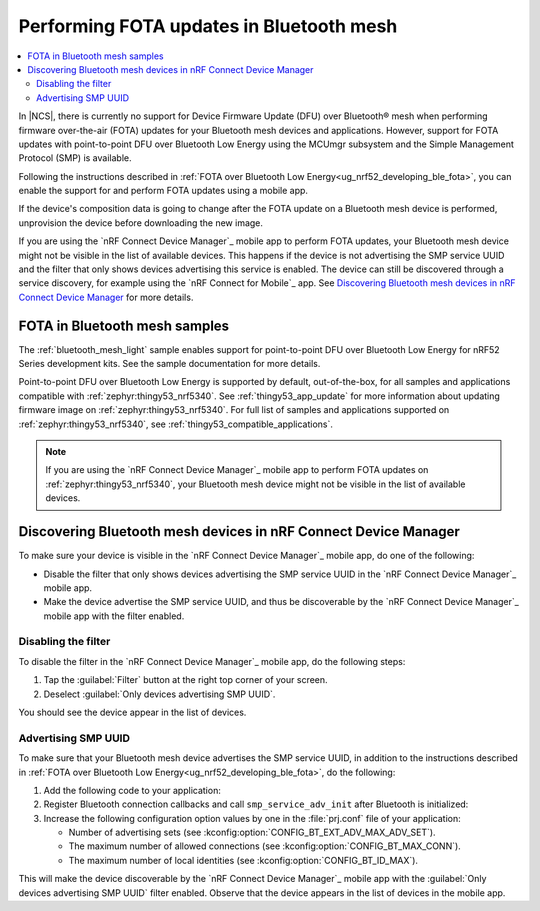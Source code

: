 ﻿.. _ug_bt_mesh_fota:

Performing FOTA updates in Bluetooth mesh
#########################################

.. contents::
   :local:
   :depth: 2

In |NCS|, there is currently no support for Device Firmware Update (DFU) over Bluetooth® mesh when performing firmware over-the-air (FOTA) updates for your Bluetooth mesh devices and applications.
However, support for FOTA updates with point-to-point DFU over Bluetooth Low Energy using the MCUmgr subsystem and the Simple Management Protocol (SMP) is available.

Following the instructions described in :ref:`FOTA over Bluetooth Low Energy<ug_nrf52_developing_ble_fota>`, you can enable the support for and perform FOTA updates using a mobile app.

If the device's composition data is going to change after the FOTA update on a Bluetooth mesh device is performed, unprovision the device before downloading the new image.

If you are using the `nRF Connect Device Manager`_ mobile app to perform FOTA updates, your Bluetooth mesh device might not be visible in the list of available devices.
This happens if the device is not advertising the SMP service UUID and the filter that only shows devices advertising this service is enabled.
The device can still be discovered through a service discovery, for example using the `nRF Connect for Mobile`_ app.
See `Discovering Bluetooth mesh devices in nRF Connect Device Manager`_ for more details.

FOTA in Bluetooth mesh samples
******************************

The :ref:`bluetooth_mesh_light` sample enables support for point-to-point DFU over Bluetooth Low Energy for nRF52 Series development kits.
See the sample documentation for more details.

Point-to-point DFU over Bluetooth Low Energy is supported by default, out-of-the-box, for all samples and applications compatible with :ref:`zephyr:thingy53_nrf5340`.
See :ref:`thingy53_app_update` for more information about updating firmware image on :ref:`zephyr:thingy53_nrf5340`.
For full list of samples and applications supported on :ref:`zephyr:thingy53_nrf5340`, see :ref:`thingy53_compatible_applications`.

.. note::
   If you are using the `nRF Connect Device Manager`_ mobile app to perform FOTA updates on :ref:`zephyr:thingy53_nrf5340`, your Bluetooth mesh device might not be visible in the list of available devices.

Discovering Bluetooth mesh devices in nRF Connect Device Manager
****************************************************************

To make sure your device is visible in the `nRF Connect Device Manager`_ mobile app, do one of the following:

* Disable the filter that only shows devices advertising the SMP service UUID in the `nRF Connect Device Manager`_ mobile app.
* Make the device advertise the SMP service UUID, and thus be discoverable by the `nRF Connect Device Manager`_ mobile app with the filter enabled.

Disabling the filter
====================

To disable the filter in the `nRF Connect Device Manager`_ mobile app, do the following steps:

1. Tap the :guilabel:`Filter` button at the right top corner of your screen.
#. Deselect :guilabel:`Only devices advertising SMP UUID`.

You should see the device appear in the list of devices.

Advertising SMP UUID
====================

To make sure that your Bluetooth mesh device advertises the SMP service UUID, in addition to the instructions described in :ref:`FOTA over Bluetooth Low Energy<ug_nrf52_developing_ble_fota>`, do the following:

1. Add the following code to your application:

   .. literalinclude:: ../../../../../../samples/bluetooth/mesh/light/src/smp_dfu.c
      :language: c
      :start-after: include_startingpoint_light_smp_dfu_rst_1
      :end-before: include_endpoint_light_smp_dfu_rst_1

#. Register Bluetooth connection callbacks and call ``smp_service_adv_init`` after Bluetooth is initialized:

   .. literalinclude:: ../../../../../../samples/bluetooth/mesh/light/src/smp_dfu.c
      :language: c
      :start-after: include_startingpoint_light_smp_dfu_rst_2
      :end-before: include_endpoint_light_smp_dfu_rst_2

#. Increase the following configuration option values by one in the :file:`prj.conf` file of your application:

   * Number of advertising sets (see :kconfig:option:`CONFIG_BT_EXT_ADV_MAX_ADV_SET`).
   * The maximum number of allowed connections (see :kconfig:option:`CONFIG_BT_MAX_CONN`).
   * The maximum number of local identities (see :kconfig:option:`CONFIG_BT_ID_MAX`).

This will make the device discoverable by the `nRF Connect Device Manager`_ mobile app with the :guilabel:`Only devices advertising SMP UUID` filter enabled.
Observe that the device appears in the list of devices in the mobile app.
